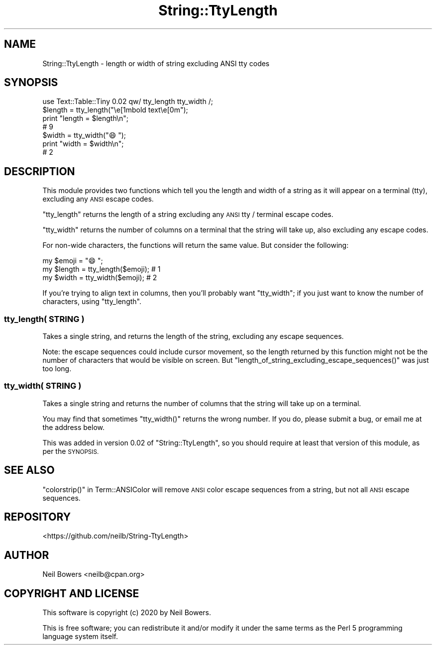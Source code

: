 .\" Automatically generated by Pod::Man 4.14 (Pod::Simple 3.40)
.\"
.\" Standard preamble:
.\" ========================================================================
.de Sp \" Vertical space (when we can't use .PP)
.if t .sp .5v
.if n .sp
..
.de Vb \" Begin verbatim text
.ft CW
.nf
.ne \\$1
..
.de Ve \" End verbatim text
.ft R
.fi
..
.\" Set up some character translations and predefined strings.  \*(-- will
.\" give an unbreakable dash, \*(PI will give pi, \*(L" will give a left
.\" double quote, and \*(R" will give a right double quote.  \*(C+ will
.\" give a nicer C++.  Capital omega is used to do unbreakable dashes and
.\" therefore won't be available.  \*(C` and \*(C' expand to `' in nroff,
.\" nothing in troff, for use with C<>.
.tr \(*W-
.ds C+ C\v'-.1v'\h'-1p'\s-2+\h'-1p'+\s0\v'.1v'\h'-1p'
.ie n \{\
.    ds -- \(*W-
.    ds PI pi
.    if (\n(.H=4u)&(1m=24u) .ds -- \(*W\h'-12u'\(*W\h'-12u'-\" diablo 10 pitch
.    if (\n(.H=4u)&(1m=20u) .ds -- \(*W\h'-12u'\(*W\h'-8u'-\"  diablo 12 pitch
.    ds L" ""
.    ds R" ""
.    ds C` ""
.    ds C' ""
'br\}
.el\{\
.    ds -- \|\(em\|
.    ds PI \(*p
.    ds L" ``
.    ds R" ''
.    ds C`
.    ds C'
'br\}
.\"
.\" Escape single quotes in literal strings from groff's Unicode transform.
.ie \n(.g .ds Aq \(aq
.el       .ds Aq '
.\"
.\" If the F register is >0, we'll generate index entries on stderr for
.\" titles (.TH), headers (.SH), subsections (.SS), items (.Ip), and index
.\" entries marked with X<> in POD.  Of course, you'll have to process the
.\" output yourself in some meaningful fashion.
.\"
.\" Avoid warning from groff about undefined register 'F'.
.de IX
..
.nr rF 0
.if \n(.g .if rF .nr rF 1
.if (\n(rF:(\n(.g==0)) \{\
.    if \nF \{\
.        de IX
.        tm Index:\\$1\t\\n%\t"\\$2"
..
.        if !\nF==2 \{\
.            nr % 0
.            nr F 2
.        \}
.    \}
.\}
.rr rF
.\" ========================================================================
.\"
.IX Title "String::TtyLength 3"
.TH String::TtyLength 3 "2020-09-12" "perl v5.32.0" "User Contributed Perl Documentation"
.\" For nroff, turn off justification.  Always turn off hyphenation; it makes
.\" way too many mistakes in technical documents.
.if n .ad l
.nh
.SH "NAME"
String::TtyLength \- length or width of string excluding ANSI tty codes
.SH "SYNOPSIS"
.IX Header "SYNOPSIS"
.Vb 4
\& use Text::Table::Tiny 0.02 qw/ tty_length tty_width /;
\& $length = tty_length("\ee[1mbold text\ee[0m");
\& print "length = $length\en";
\& # 9
\&
\& $width = tty_width("😄");
\& print "width = $width\en";
\& # 2
.Ve
.SH "DESCRIPTION"
.IX Header "DESCRIPTION"
This module provides two functions which tell you the length
and width of a string as it will appear on a terminal (tty),
excluding any \s-1ANSI\s0 escape codes.
.PP
\&\f(CW\*(C`tty_length\*(C'\fR returns the length of a string excluding any \s-1ANSI\s0
tty / terminal escape codes.
.PP
\&\f(CW\*(C`tty_width\*(C'\fR returns the number of columns on a terminal that
the string will take up, also excluding any escape codes.
.PP
For non-wide characters,
the functions will return the same value.
But consider the following:
.PP
.Vb 3
\& my $emoji  = "😄";
\& my $length = tty_length($emoji);   # 1
\& my $width  = tty_width($emoji);    # 2
.Ve
.PP
If you're trying to align text in columns,
then you'll probably want \f(CW\*(C`tty_width\*(C'\fR;
if you just want to know the number of characters,
using \f(CW\*(C`tty_length\*(C'\fR.
.SS "tty_length( \s-1STRING\s0 )"
.IX Subsection "tty_length( STRING )"
Takes a single string,
and returns the length of the string,
excluding any escape sequences.
.PP
Note: the escape sequences could include cursor movement,
so the length returned by this function might not be the
number of characters that would be visible on screen.
But \f(CW\*(C`length_of_string_excluding_escape_sequences()\*(C'\fR
was just too long.
.SS "tty_width( \s-1STRING\s0 )"
.IX Subsection "tty_width( STRING )"
Takes a single string and returns the number of columns
that the string will take up on a terminal.
.PP
You may find that sometimes \f(CW\*(C`tty_width()\*(C'\fR returns the wrong number.
If you do, please submit a bug, or email me at the address below.
.PP
This was added in version 0.02 of \f(CW\*(C`String::TtyLength\*(C'\fR,
so you should require at least that version of this module,
as per the \s-1SYNOPSIS.\s0
.SH "SEE ALSO"
.IX Header "SEE ALSO"
\&\f(CW\*(C`colorstrip()\*(C'\fR in Term::ANSIColor
will remove \s-1ANSI\s0 color escape sequences from a string,
but not all \s-1ANSI\s0 escape sequences.
.SH "REPOSITORY"
.IX Header "REPOSITORY"
<https://github.com/neilb/String\-TtyLength>
.SH "AUTHOR"
.IX Header "AUTHOR"
Neil Bowers <neilb@cpan.org>
.SH "COPYRIGHT AND LICENSE"
.IX Header "COPYRIGHT AND LICENSE"
This software is copyright (c) 2020 by Neil Bowers.
.PP
This is free software; you can redistribute it and/or modify it under
the same terms as the Perl 5 programming language system itself.
